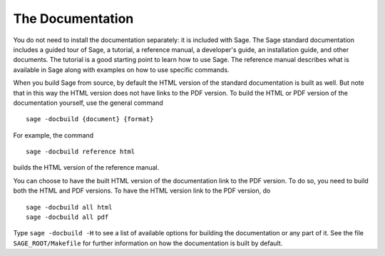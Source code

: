 The Documentation
=================

You do not need to install the documentation separately: it is
included with Sage. The Sage standard documentation includes a guided
tour of Sage, a tutorial, a reference manual, a developer's guide, an
installation guide, and other documents. The tutorial is a good
starting point to learn how to use Sage. The reference manual
describes what is available in Sage along with examples on how to use
specific commands.

When you build Sage from source, by default the HTML version of the
standard documentation is built as well. But note that in this way the
HTML version does not have links to the PDF version. To build the HTML
or PDF version of the documentation yourself, use the general command ::

    sage -docbuild {document} {format}

For example, the command ::

    sage -docbuild reference html

builds the HTML version of the reference manual.

You can choose to have the built HTML version of the documentation
link to the PDF version. To do so, you need to build both the HTML and
PDF versions. To have the HTML version link to the PDF version, do ::

    sage -docbuild all html
    sage -docbuild all pdf

Type ``sage -docbuild -H`` to see a list of available options for
building the documentation or any part of it. See the file
``SAGE_ROOT/Makefile`` for further information on how the
documentation is built by default.
